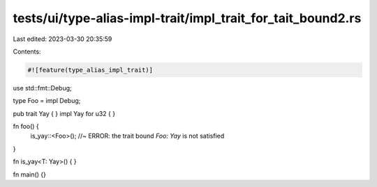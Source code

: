 tests/ui/type-alias-impl-trait/impl_trait_for_tait_bound2.rs
============================================================

Last edited: 2023-03-30 20:35:59

Contents:

.. code-block:: rs

    #![feature(type_alias_impl_trait)]

use std::fmt::Debug;

type Foo = impl Debug;

pub trait Yay { }
impl Yay for u32 { }

fn foo() {
    is_yay::<Foo>(); //~ ERROR: the trait bound `Foo: Yay` is not satisfied
}

fn is_yay<T: Yay>() { }

fn main() {}


